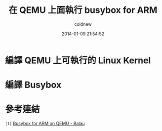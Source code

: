 #+TITLE: 在 QEMU 上面執行 busybox for ARM
#+AUTHOR: coldnew
#+EMAIL:  coldnew.tw@gmail.com
#+DATE:   2014-01-09 21:54:52
#+LANGUAGE: zh_TW
#+URL:    686_q
#+OPTIONS: num:nil ^:nil
#+TAGS:

#+BLOGIT_TYPE: draft

* 編譯 QEMU 上可執行的 Linux Kernel

* 編譯 Busybox


* 參考連結

~[1]~ [[http://balau82.wordpress.com/2010/03/27/busybox-for-arm-on-qemu/][Busybox for ARM on QEMU - Balau]]
